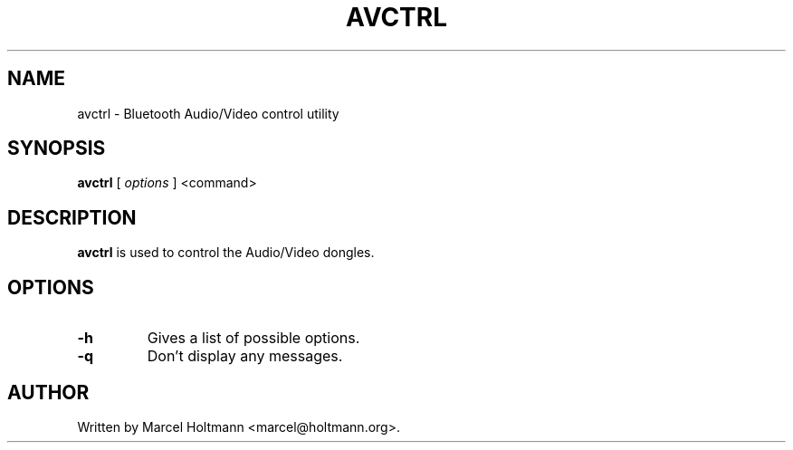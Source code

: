 .\"
.\"	This program is free software; you can redistribute it and/or modify
.\"	it under the terms of the GNU General Public License as published by
.\"	the Free Software Foundation; either version 2 of the License, or
.\"	(at your option) any later version.
.\"
.\"	This program is distributed in the hope that it will be useful,
.\"	but WITHOUT ANY WARRANTY; without even the implied warranty of
.\"	MERCHANTABILITY or FITNESS FOR A PARTICULAR PURPOSE.  See the
.\"	GNU General Public License for more details.
.\"
.\"	You should have received a copy of the GNU General Public License
.\"	along with this program; if not, write to the Free Software
.\"	Foundation, Inc., 675 Mass Ave, Cambridge, MA 02139, USA.
.\"
.\"
.TH AVCTRL 8 "JUNE 6, 2005" "" ""

.SH NAME
avctrl \- Bluetooth Audio/Video control utility
.SH SYNOPSIS
.BR "avctrl
[
.I options
]
<command>
.SH DESCRIPTION
.B avctrl
is used to control the Audio/Video dongles.
.SH OPTIONS
.TP
.BI -h
Gives a list of possible options.
.TP
.BI -q
Don't display any messages.
.SH AUTHOR
Written by Marcel Holtmann <marcel@holtmann.org>.
.br
